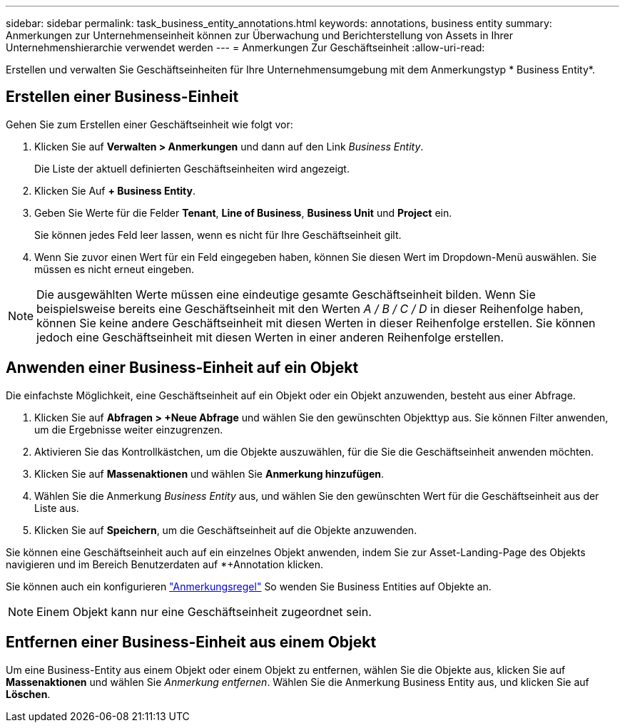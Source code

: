 ---
sidebar: sidebar 
permalink: task_business_entity_annotations.html 
keywords: annotations, business entity 
summary: Anmerkungen zur Unternehmenseinheit können zur Überwachung und Berichterstellung von Assets in Ihrer Unternehmenshierarchie verwendet werden 
---
= Anmerkungen Zur Geschäftseinheit
:allow-uri-read: 


[role="lead"]
Erstellen und verwalten Sie Geschäftseinheiten für Ihre Unternehmensumgebung mit dem Anmerkungstyp * Business Entity*.



== Erstellen einer Business-Einheit

Gehen Sie zum Erstellen einer Geschäftseinheit wie folgt vor:

. Klicken Sie auf *Verwalten > Anmerkungen* und dann auf den Link _Business Entity_.
+
Die Liste der aktuell definierten Geschäftseinheiten wird angezeigt.

. Klicken Sie Auf *+ Business Entity*.
. Geben Sie Werte für die Felder *Tenant*, *Line of Business*, *Business Unit* und *Project* ein.
+
Sie können jedes Feld leer lassen, wenn es nicht für Ihre Geschäftseinheit gilt.

. Wenn Sie zuvor einen Wert für ein Feld eingegeben haben, können Sie diesen Wert im Dropdown-Menü auswählen. Sie müssen es nicht erneut eingeben.



NOTE: Die ausgewählten Werte müssen eine eindeutige gesamte Geschäftseinheit bilden. Wenn Sie beispielsweise bereits eine Geschäftseinheit mit den Werten _A / B / C / D_ in dieser Reihenfolge haben, können Sie keine andere Geschäftseinheit mit diesen Werten in dieser Reihenfolge erstellen. Sie können jedoch eine Geschäftseinheit mit diesen Werten in einer anderen Reihenfolge erstellen.



== Anwenden einer Business-Einheit auf ein Objekt

Die einfachste Möglichkeit, eine Geschäftseinheit auf ein Objekt oder ein Objekt anzuwenden, besteht aus einer Abfrage.

. Klicken Sie auf *Abfragen > +Neue Abfrage* und wählen Sie den gewünschten Objekttyp aus. Sie können Filter anwenden, um die Ergebnisse weiter einzugrenzen.
. Aktivieren Sie das Kontrollkästchen, um die Objekte auszuwählen, für die Sie die Geschäftseinheit anwenden möchten.
. Klicken Sie auf *Massenaktionen* und wählen Sie *Anmerkung hinzufügen*.
. Wählen Sie die Anmerkung _Business Entity_ aus, und wählen Sie den gewünschten Wert für die Geschäftseinheit aus der Liste aus.
. Klicken Sie auf *Speichern*, um die Geschäftseinheit auf die Objekte anzuwenden.


Sie können eine Geschäftseinheit auch auf ein einzelnes Objekt anwenden, indem Sie zur Asset-Landing-Page des Objekts navigieren und im Bereich Benutzerdaten auf *+Annotation klicken.

Sie können auch ein konfigurieren link:task_create_annotation_rules.html["Anmerkungsregel"] So wenden Sie Business Entities auf Objekte an.


NOTE: Einem Objekt kann nur eine Geschäftseinheit zugeordnet sein.



== Entfernen einer Business-Einheit aus einem Objekt

Um eine Business-Entity aus einem Objekt oder einem Objekt zu entfernen, wählen Sie die Objekte aus, klicken Sie auf *Massenaktionen* und wählen Sie _Anmerkung entfernen_. Wählen Sie die Anmerkung Business Entity aus, und klicken Sie auf *Löschen*.
